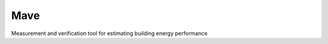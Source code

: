 Mave
=======================

Measurement and verification tool for estimating building energy performance


